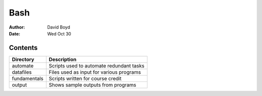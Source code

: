 Bash
####
:Author: David Boyd
:Date: Wed Oct 30

Contents
========

+--------------+------------------------------------------+
| Directory    | Description                              |
+==============+==========================================+
| automate     | Scripts used to automate redundant tasks |
+--------------+------------------------------------------+
| datafiles    | Files used as input for various programs |
+--------------+------------------------------------------+
| fundamentals | Scripts written for course credit        |
+--------------+------------------------------------------+
| output       | Shows sample outputs from programs       |
+--------------+------------------------------------------+


